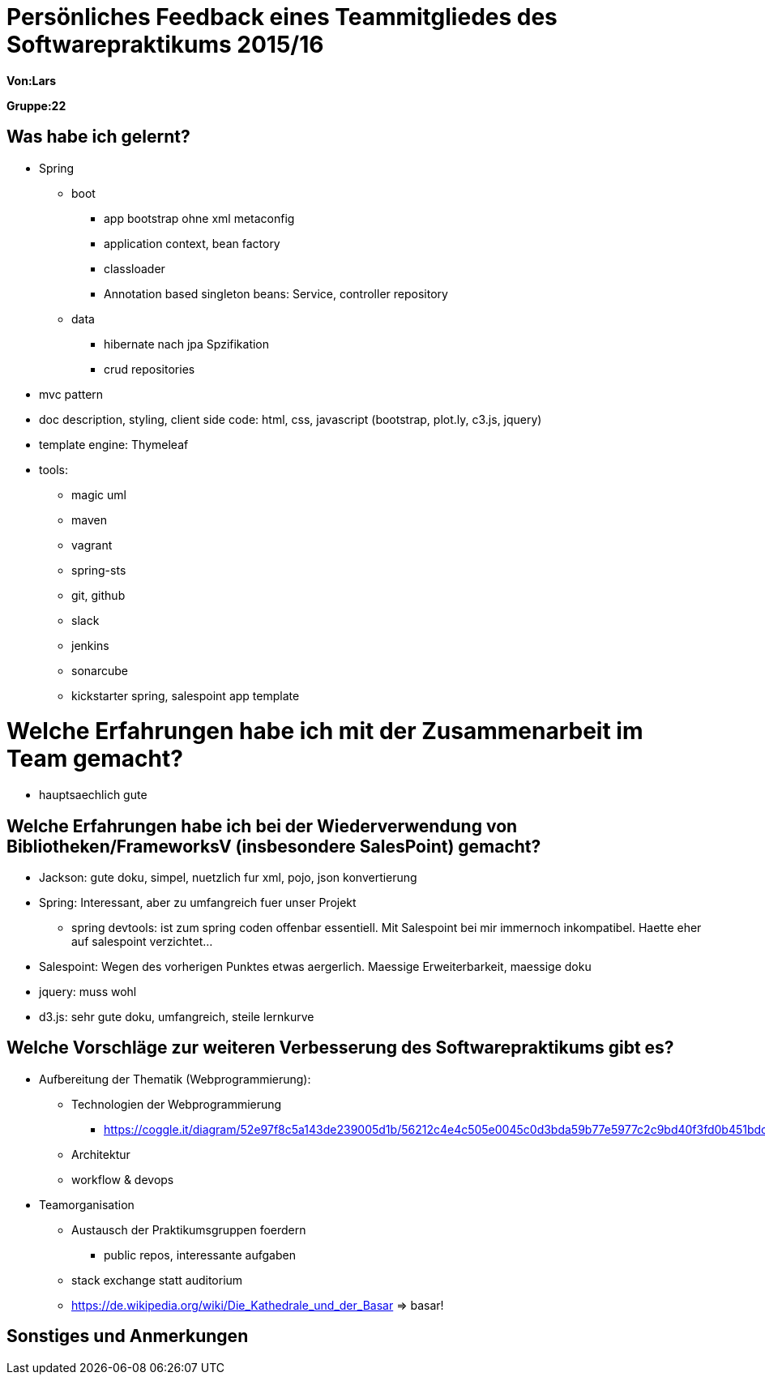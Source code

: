 = Persönliches Feedback eines Teammitgliedes des Softwarepraktikums 2015/16

**Von:Lars**

**Gruppe:22**

== Was habe ich gelernt?
* Spring
  ** boot 
  *** app bootstrap ohne xml metaconfig
  *** application context, bean factory
  *** classloader
  *** Annotation based singleton beans: Service, controller repository
** data
 *** hibernate nach jpa Spzifikation
 *** crud repositories
* mvc pattern
* doc description, styling, client side code: html, css, javascript (bootstrap, plot.ly, c3.js, jquery)
* template engine: Thymeleaf
* tools:
 ** magic uml 
 ** maven
 ** vagrant
 ** spring-sts
 ** git, github
 ** slack
 ** jenkins
 ** sonarcube
 ** kickstarter spring, salespoint app template

= Welche Erfahrungen habe ich mit der Zusammenarbeit im Team gemacht?
* hauptsaechlich gute

== Welche Erfahrungen habe ich bei der Wiederverwendung von Bibliotheken/FrameworksV (insbesondere SalesPoint) gemacht?

* Jackson: gute doku, simpel, nuetzlich fur xml, pojo, json konvertierung
* Spring: Interessant, aber zu umfangreich fuer unser Projekt
** spring devtools: ist zum spring coden offenbar essentiell. Mit Salespoint bei mir immernoch inkompatibel. Haette eher auf salespoint verzichtet...
* Salespoint: Wegen des vorherigen Punktes etwas aergerlich. Maessige Erweiterbarkeit, maessige doku
* jquery: muss wohl
* d3.js: sehr gute doku, umfangreich, steile lernkurve


== Welche Vorschläge zur weiteren Verbesserung des Softwarepraktikums gibt es?
* Aufbereitung der Thematik (Webprogrammierung):
 ** Technologien der Webprogrammierung
  *** https://coggle.it/diagram/52e97f8c5a143de239005d1b/56212c4e4c505e0045c0d3bda59b77e5977c2c9bd40f3fd0b451bdcf8da4aa52
** Architektur
** workflow & devops

* Teamorganisation
 ** Austausch der Praktikumsgruppen foerdern
  *** public repos, interessante aufgaben
 ** stack exchange statt auditorium
 ** https://de.wikipedia.org/wiki/Die_Kathedrale_und_der_Basar => basar! 

== Sonstiges und Anmerkungen
